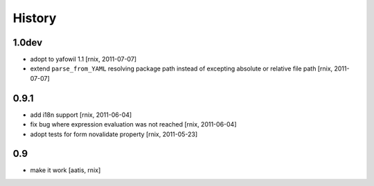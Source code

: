 
History
=======

1.0dev
------

- adopt to yafowil 1.1
  [rnix, 2011-07-07]

- extend ``parse_from_YAML`` resolving package path instead of excepting
  absolute or relative file path
  [rnix, 2011-07-07]

0.9.1
-----

- add i18n support
  [rnix, 2011-06-04]

- fix bug where expression evaluation was not reached
  [rnix, 2011-06-04]

- adopt tests for form novalidate property
  [rnix, 2011-05-23]

0.9
---

- make it work
  [aatis, rnix]
